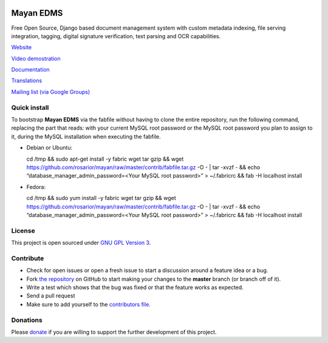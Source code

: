 |Build Status|

|Coverage Status|

|Logo|

Mayan EDMS
==========

Free Open Source, Django based document management system with custom metadata
indexing, file serving integration, tagging, digital signature verification,
text parsing and OCR capabilities.

`Website`_

`Video demostration`_

`Documentation`_

`Translations`_

`Mailing list (via Google Groups)`_

Quick install
-------------

To bootstrap **Mayan EDMS** via the fabfile without having to clone
the entire repository, run the following command, replacing the part that
reads: with your current MySQL root password or the MySQL root password
you plan to assign to it, during the MySQL installation when executing the fabfile.

-  Debian or Ubuntu:

   cd /tmp && sudo apt-get install -y fabric wget tar gzip && wget
   https://github.com/rosarior/mayan/raw/master/contrib/fabfile.tar.gz
   -O - \| tar -xvzf - && echo “database\_manager\_admin\_password=<Your
   MySQL root password>” > ~/.fabricrc && fab -H localhost install

-  Fedora:

   cd /tmp && sudo yum install -y fabric wget tar gzip && wget
   https://github.com/rosarior/mayan/raw/master/contrib/fabfile.tar.gz
   -O - \| tar -xvzf - && echo “database\_manager\_admin\_password=<Your
   MySQL root password>” > ~/.fabricrc && fab -H localhost install

License
-------

This project is open sourced under `GNU GPL Version 3`_.


Contribute
----------

- Check for open issues or open a fresh issue to start a discussion around a feature idea or a bug.
- Fork `the repository`_ on GitHub to start making your changes to the **master** branch (or branch off of it).
- Write a test which shows that the bug was fixed or that the feature works as expected.
- Send a pull request
- Make sure to add yourself to the `contributors file`_.


Donations
---------

Please `donate`_ if you are willing to support the further development
of this project.


.. _Website: http://www.mayan-edms.com
.. _Video demostration: http://bit.ly/pADNXv
.. _Documentation: http://readthedocs.org/docs/mayan/en/latest/
.. _Translations: https://www.transifex.net/projects/p/mayan-edms/
.. _Mailing list (via Google Groups): http://groups.google.com/group/mayan-edms
.. _GNU GPL Version 3: http://www.gnu.org/licenses/gpl-3.0.html
.. _Twitter: http://twitter.com/#siloraptor
.. _E-mail: mailto://roberto.rosario@mayan-edms.com
.. _donate: https://www.paypal.com/cgi-bin/webscr?cmd=_s-xclick&hosted_button_id=W6LMMZHTNUJ6L

.. |Build Status| image:: https://travis-ci.org/mayan-edms/mayan-edms.svg?branch=master
   :target: https://travis-ci.org/mayan-edms/mayan-edms
.. |Coverage Status| image:: https://coveralls.io/repos/mayan-edms/mayan-edms/badge.png?branch=master
   :target: https://coveralls.io/r/mayan-edms/mayan-edms?branch=master
.. |Logo| image:: https://github.com/rosarior/mayan/raw/master/docs/_static/mayan_logo_landscape_black.jpg
.. _`the repository`: http://github.com/mayan-edms/mayan-edms
.. _`contributors file`: https://github.com/mayan-edms/mayan-edms/blob/master/docs/credits/contributors.rst
